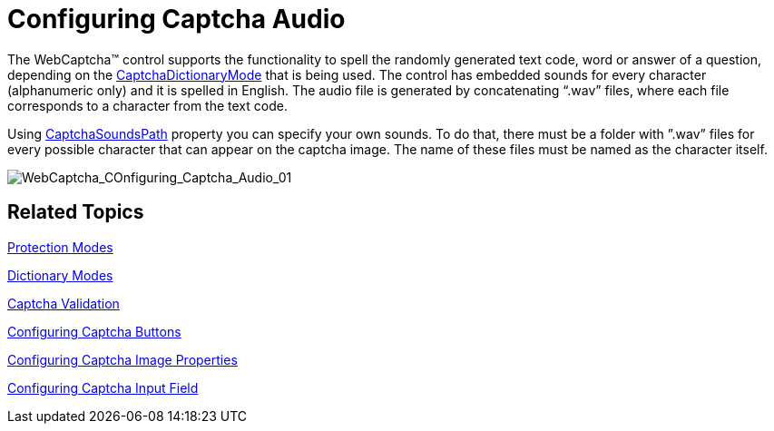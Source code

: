 ﻿////

|metadata|
{
    "name": "webcaptcha-configuring-captcha-audio",
    "controlName": ["WebCaptcha"],
    "tags": ["Styling","Validation"],
    "guid": "6dc91855-785a-4cf7-a940-07e9d9504436",  
    "buildFlags": [],
    "createdOn": "2010-05-31T13:07:34.4958633Z"
}
|metadata|
////

= Configuring Captcha Audio

The WebCaptcha™ control supports the functionality to spell the randomly generated text code, word or answer of a question, depending on the link:{ApiPlatform}web{ApiVersion}~infragistics.web.ui.editorcontrols.webcaptcha~captchadictionarymode.html[CaptchaDictionaryMode] that is being used. The control has embedded sounds for every character (alphanumeric only) and it is spelled in English. The audio file is generated by concatenating “.wav” files, where each file corresponds to a character from the text code.

Using link:{ApiPlatform}web{ApiVersion}~infragistics.web.ui.editorcontrols.webcaptcha~captchasoundspath.html[CaptchaSoundsPath] property you can specify your own sounds. To do that, there must be a folder with ”.wav” files for every possible character that can appear on the captcha image. The name of these files must be named as the character itself.

image::images/WebCaptcha_COnfiguring_Captcha_Audio_01.png[WebCaptcha_COnfiguring_Captcha_Audio_01]

== Related Topics

link:webcaptcha-protection-modes.html[Protection Modes]

link:webcaptcha-dictionary-modes.html[Dictionary Modes]

link:webcaptcha-captcha-validation.html[Captcha Validation]

link:webcaptcha-configuring-captcha-buttons.html[Configuring Captcha Buttons]

link:webcaptcha-configuring-captcha-image-properties.html[Configuring Captcha Image Properties]

link:webcaptcha-configuring-captcha-input-field.html[Configuring Captcha Input Field]